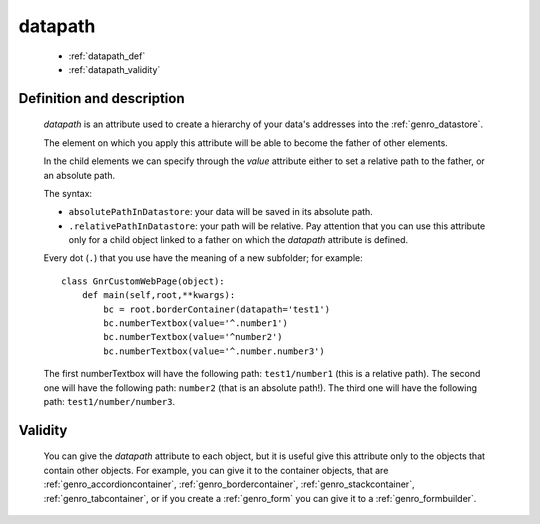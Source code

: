 .. _genro_datapath:

========
datapath
========

    * :ref:`datapath_def`
    * :ref:`datapath_validity`
    
.. _datapath_def:

Definition and description
==========================

    *datapath* is an attribute used to create a hierarchy of your data's addresses into
    the :ref:`genro_datastore`.
    
    The element on which you apply this attribute will be able to become the father of other
    elements.
    
    In the child elements we can specify through the *value* attribute either to set a relative
    path to the father, or an absolute path.
    
    The syntax:
    
    * ``absolutePathInDatastore``: your data will be saved in its absolute path.
    * ``.relativePathInDatastore``: your path will be relative. Pay attention that you can use
      this attribute only for a child object linked to a father on which the *datapath*
      attribute is defined.
      
    Every dot (``.``) that you use have the meaning of a new subfolder; for example::
    
        class GnrCustomWebPage(object):
            def main(self,root,**kwargs):
                bc = root.borderContainer(datapath='test1')
                bc.numberTextbox(value='^.number1')
                bc.numberTextbox(value='^number2')
                bc.numberTextbox(value='^.number.number3')
                
    The first numberTextbox will have the following path: ``test1/number1`` (this is a relative path).
    The second one will have the following path: ``number2`` (that is an absolute path!). The third
    one will have the following path: ``test1/number/number3``.
    
.. _datapath_validity:

Validity
========

    You can give the *datapath* attribute to each object, but it is useful give this attribute only
    to the objects that contain other objects. For example, you can give it to the container objects,
    that are :ref:`genro_accordioncontainer`, :ref:`genro_bordercontainer`, :ref:`genro_stackcontainer`,
    :ref:`genro_tabcontainer`, or if you create a :ref:`genro_form` you can give it to a :ref:`genro_formbuilder`.
    